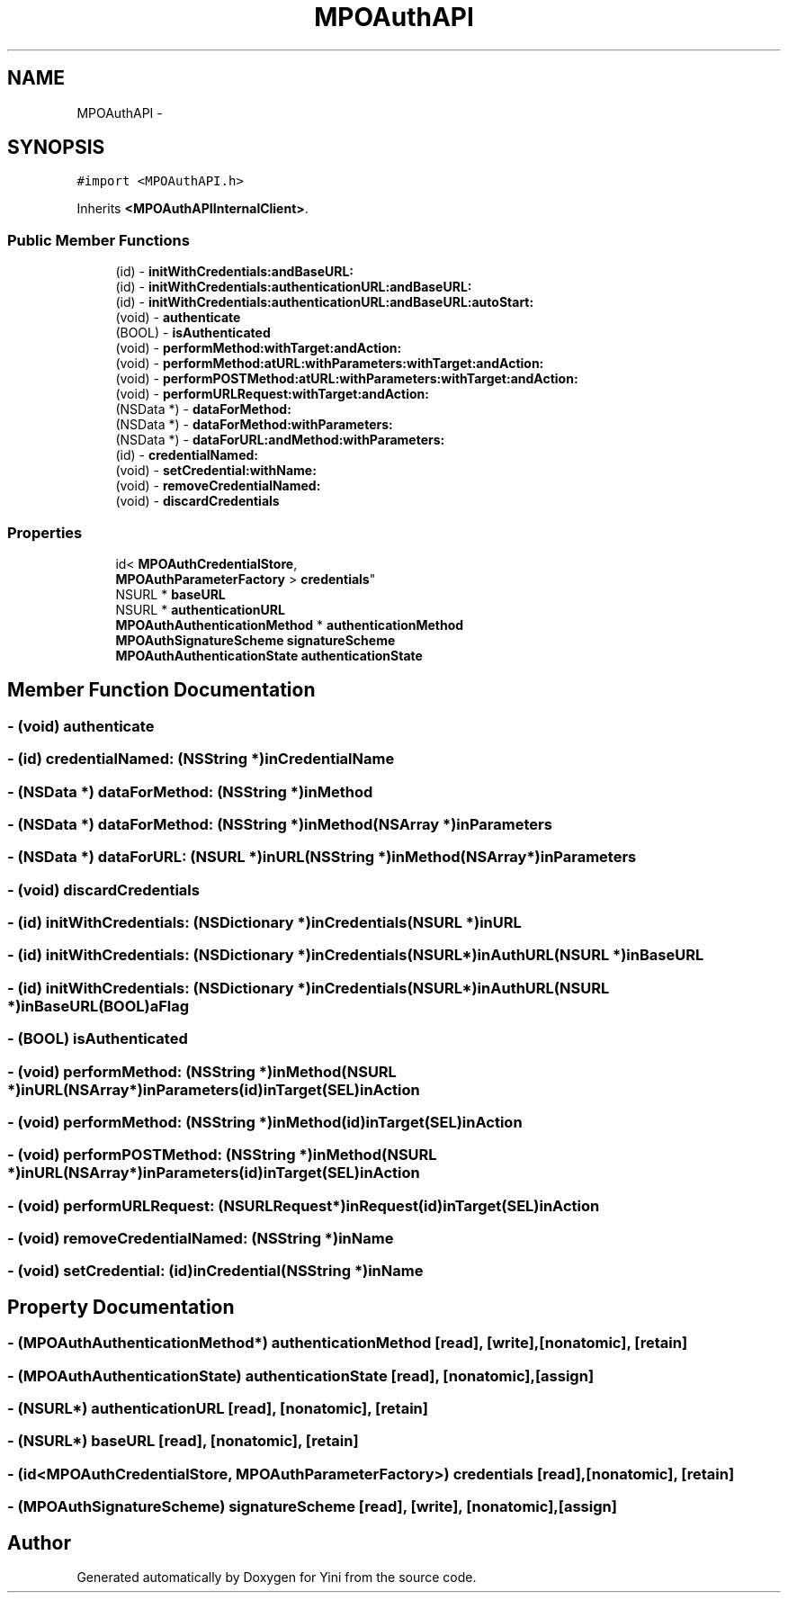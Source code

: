 .TH "MPOAuthAPI" 3 "Thu Aug 9 2012" "Version 1.0" "Yini" \" -*- nroff -*-
.ad l
.nh
.SH NAME
MPOAuthAPI \- 
.SH SYNOPSIS
.br
.PP
.PP
\fC#import <MPOAuthAPI\&.h>\fP
.PP
Inherits \fB<MPOAuthAPIInternalClient>\fP\&.
.SS "Public Member Functions"

.in +1c
.ti -1c
.RI "(id) - \fBinitWithCredentials:andBaseURL:\fP"
.br
.ti -1c
.RI "(id) - \fBinitWithCredentials:authenticationURL:andBaseURL:\fP"
.br
.ti -1c
.RI "(id) - \fBinitWithCredentials:authenticationURL:andBaseURL:autoStart:\fP"
.br
.ti -1c
.RI "(void) - \fBauthenticate\fP"
.br
.ti -1c
.RI "(BOOL) - \fBisAuthenticated\fP"
.br
.ti -1c
.RI "(void) - \fBperformMethod:withTarget:andAction:\fP"
.br
.ti -1c
.RI "(void) - \fBperformMethod:atURL:withParameters:withTarget:andAction:\fP"
.br
.ti -1c
.RI "(void) - \fBperformPOSTMethod:atURL:withParameters:withTarget:andAction:\fP"
.br
.ti -1c
.RI "(void) - \fBperformURLRequest:withTarget:andAction:\fP"
.br
.ti -1c
.RI "(NSData *) - \fBdataForMethod:\fP"
.br
.ti -1c
.RI "(NSData *) - \fBdataForMethod:withParameters:\fP"
.br
.ti -1c
.RI "(NSData *) - \fBdataForURL:andMethod:withParameters:\fP"
.br
.ti -1c
.RI "(id) - \fBcredentialNamed:\fP"
.br
.ti -1c
.RI "(void) - \fBsetCredential:withName:\fP"
.br
.ti -1c
.RI "(void) - \fBremoveCredentialNamed:\fP"
.br
.ti -1c
.RI "(void) - \fBdiscardCredentials\fP"
.br
.in -1c
.SS "Properties"

.in +1c
.ti -1c
.RI "id< \fBMPOAuthCredentialStore\fP, 
.br
\fBMPOAuthParameterFactory\fP > \fBcredentials\fP"
.br
.ti -1c
.RI "NSURL * \fBbaseURL\fP"
.br
.ti -1c
.RI "NSURL * \fBauthenticationURL\fP"
.br
.ti -1c
.RI "\fBMPOAuthAuthenticationMethod\fP * \fBauthenticationMethod\fP"
.br
.ti -1c
.RI "\fBMPOAuthSignatureScheme\fP \fBsignatureScheme\fP"
.br
.ti -1c
.RI "\fBMPOAuthAuthenticationState\fP \fBauthenticationState\fP"
.br
.in -1c
.SH "Member Function Documentation"
.PP 
.SS "- (void) authenticate "

.SS "- (id) credentialNamed: (NSString *)inCredentialName"

.SS "- (NSData *) dataForMethod: (NSString *)inMethod"

.SS "- (NSData *) \fBdataForMethod:\fP (NSString *)inMethod(NSArray *)inParameters"

.SS "- (NSData *) dataForURL: (NSURL *)inURL(NSString *)inMethod(NSArray *)inParameters"

.SS "- (void) discardCredentials "

.SS "- (id) initWithCredentials: (NSDictionary *)inCredentials(NSURL *)inURL"

.SS "- (id) initWithCredentials: (NSDictionary *)inCredentials(NSURL *)inAuthURL(NSURL *)inBaseURL"

.SS "- (id) initWithCredentials: (NSDictionary *)inCredentials(NSURL *)inAuthURL(NSURL *)inBaseURL(BOOL)aFlag"

.SS "- (BOOL) isAuthenticated "

.SS "- (void) performMethod: (NSString *)inMethod(NSURL *)inURL(NSArray *)inParameters(id)inTarget(SEL)inAction"

.SS "- (void) performMethod: (NSString *)inMethod(id)inTarget(SEL)inAction"

.SS "- (void) performPOSTMethod: (NSString *)inMethod(NSURL *)inURL(NSArray *)inParameters(id)inTarget(SEL)inAction"

.SS "- (void) performURLRequest: (NSURLRequest *)inRequest(id)inTarget(SEL)inAction"

.SS "- (void) removeCredentialNamed: (NSString *)inName"

.SS "- (void) setCredential: (id)inCredential(NSString *)inName"

.SH "Property Documentation"
.PP 
.SS "- (\fBMPOAuthAuthenticationMethod\fP*) authenticationMethod\fC [read]\fP, \fC [write]\fP, \fC [nonatomic]\fP, \fC [retain]\fP"

.SS "- (\fBMPOAuthAuthenticationState\fP) authenticationState\fC [read]\fP, \fC [nonatomic]\fP, \fC [assign]\fP"

.SS "- (NSURL*) authenticationURL\fC [read]\fP, \fC [nonatomic]\fP, \fC [retain]\fP"

.SS "- (NSURL*) baseURL\fC [read]\fP, \fC [nonatomic]\fP, \fC [retain]\fP"

.SS "- (id<\fBMPOAuthCredentialStore\fP, \fBMPOAuthParameterFactory\fP>) credentials\fC [read]\fP, \fC [nonatomic]\fP, \fC [retain]\fP"

.SS "- (\fBMPOAuthSignatureScheme\fP) signatureScheme\fC [read]\fP, \fC [write]\fP, \fC [nonatomic]\fP, \fC [assign]\fP"


.SH "Author"
.PP 
Generated automatically by Doxygen for Yini from the source code\&.

